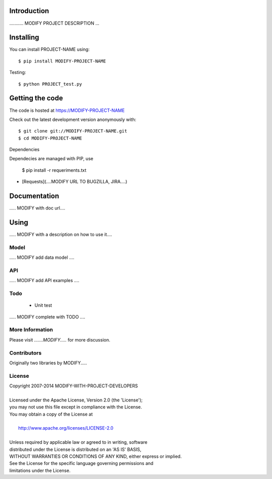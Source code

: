 

============
Introduction
============


........... MODIFY PROJECT DESCRIPTION ...


==========
Installing
==========

You can install PROJECT-NAME using::

    $ pip install MODIFY-PROJECT-NAME

Testing::

    $ python PROJECT_test.py

================
Getting the code
================

The code is hosted at https://MODIFY-PROJECT-NAME

Check out the latest development version anonymously with::

    $ git clone git://MODIFY-PROJECT-NAME.git
    $ cd MODIFY-PROJECT-NAME

Dependencies

Dependecies are managed with PIP, use

   $ pip install -r requeriments.txt

* [Requests](....MODIFY URL TO BUGZILLA, JIRA....)

=============
Documentation
=============

..... MODIFY with doc url....

=====
Using
=====

..... MODIFY with a description on how to use it....


-----
Model
-----

..... MODIFY add data model ....

---
API
---

..... MODIFY add API examples ....

----
Todo
----

   * Unit test
..... MODIFY complete with TODO ....


----------------
More Information
----------------

Please visit `.......MODIFY.....` for more discussion.

------------
Contributors
------------

Originally two libraries by MODIFY.....

-------
License
-------

| Copyright 2007-2014 MODIFY-WITH-PROJECT-DEVELOPERS
| 
| Licensed under the Apache License, Version 2.0 (the 'License');
| you may not use this file except in compliance with the License.
| You may obtain a copy of the License at
| 
|     http://www.apache.org/licenses/LICENSE-2.0
| 
| Unless required by applicable law or agreed to in writing, software
| distributed under the License is distributed on an 'AS IS' BASIS,
| WITHOUT WARRANTIES OR CONDITIONS OF ANY KIND, either express or implied.
| See the License for the specific language governing permissions and
| limitations under the License.
